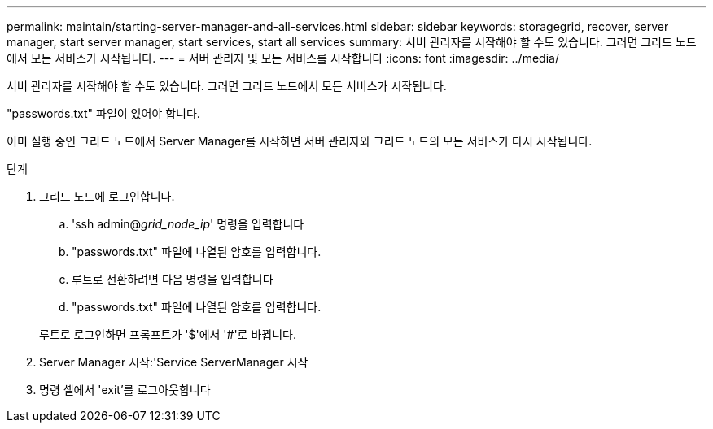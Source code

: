 ---
permalink: maintain/starting-server-manager-and-all-services.html 
sidebar: sidebar 
keywords: storagegrid, recover, server manager, start server manager, start services, start all services 
summary: 서버 관리자를 시작해야 할 수도 있습니다. 그러면 그리드 노드에서 모든 서비스가 시작됩니다. 
---
= 서버 관리자 및 모든 서비스를 시작합니다
:icons: font
:imagesdir: ../media/


[role="lead"]
서버 관리자를 시작해야 할 수도 있습니다. 그러면 그리드 노드에서 모든 서비스가 시작됩니다.

"passwords.txt" 파일이 있어야 합니다.

이미 실행 중인 그리드 노드에서 Server Manager를 시작하면 서버 관리자와 그리드 노드의 모든 서비스가 다시 시작됩니다.

.단계
. 그리드 노드에 로그인합니다.
+
.. 'ssh admin@_grid_node_ip_' 명령을 입력합니다
.. "passwords.txt" 파일에 나열된 암호를 입력합니다.
.. 루트로 전환하려면 다음 명령을 입력합니다
.. "passwords.txt" 파일에 나열된 암호를 입력합니다.


+
루트로 로그인하면 프롬프트가 '$'에서 '#'로 바뀝니다.

. Server Manager 시작:'Service ServerManager 시작
. 명령 셸에서 'exit'를 로그아웃합니다

